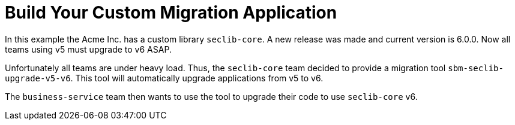 # Build Your Custom Migration Application

In this example the Acme Inc. has a custom library `seclib-core`.
A new release was made and current version is 6.0.0.
Now all teams using v5 must upgrade to v6 ASAP.

Unfortunately all teams are under heavy load.
Thus, the `seclib-core` team decided to provide a migration tool `sbm-seclib-upgrade-v5-v6`.
This tool will automatically upgrade applications from v5 to v6.

The `business-service` team then wants to use the tool to upgrade their code to use `seclib-core` v6.





